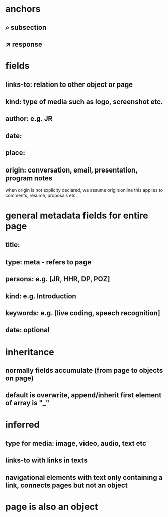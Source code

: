 * anchors
** ⌕ subsection
** ↗ response 
* fields
** links-to: relation to other object or page
** kind: type of media such as logo, screenshot etc.
** author: e.g. JR
** date: 
** place:
** origin: conversation, email, presentation, program notes
when origin is not explicity declared, we assume origin:online
this applies to comments, resume, proposals etc.
* general metadata fields for entire page
** title: 
** type: meta - refers to page
** persons: e.g. [JR, HHR, DP, POZ]
** kind: e.g. Introduction
** keywords: e.g. [live coding, speech recognition]
** date: optional
* inheritance
** normally fields accumulate (from page to objects on page)
** default is overwrite, append/inherit first element of array is "_"
* inferred
** type for media: image, video, audio, text etc 
** links-to with links in texts
** navigational elements with text only containing a link, connects pages but not an object
* page is also an object
